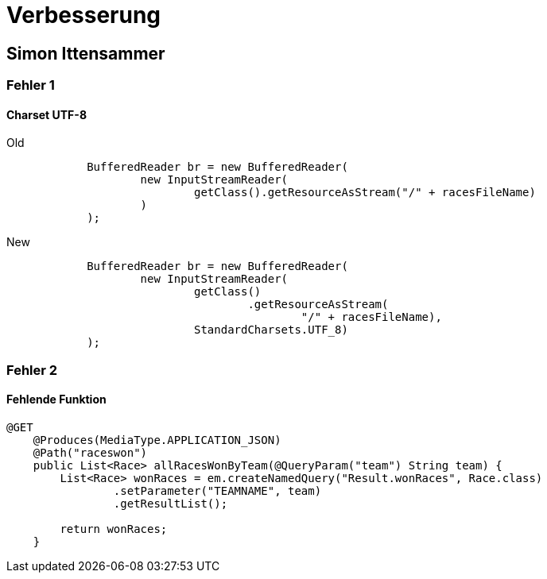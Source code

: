 = Verbesserung

== Simon Ittensammer

=== Fehler 1

==== Charset UTF-8

.Old
[source,java]
----
            BufferedReader br = new BufferedReader(
                    new InputStreamReader(
                            getClass().getResourceAsStream("/" + racesFileName)
                    )
            );
----

.New
[source,java]
----
            BufferedReader br = new BufferedReader(
                    new InputStreamReader(
                            getClass()
                                    .getResourceAsStream(
                                            "/" + racesFileName),
                            StandardCharsets.UTF_8)
            );
----

=== Fehler 2

==== Fehlende Funktion

[source,java]
----
@GET
    @Produces(MediaType.APPLICATION_JSON)
    @Path("raceswon")
    public List<Race> allRacesWonByTeam(@QueryParam("team") String team) {
        List<Race> wonRaces = em.createNamedQuery("Result.wonRaces", Race.class)
                .setParameter("TEAMNAME", team)
                .getResultList();

        return wonRaces;
    }
----